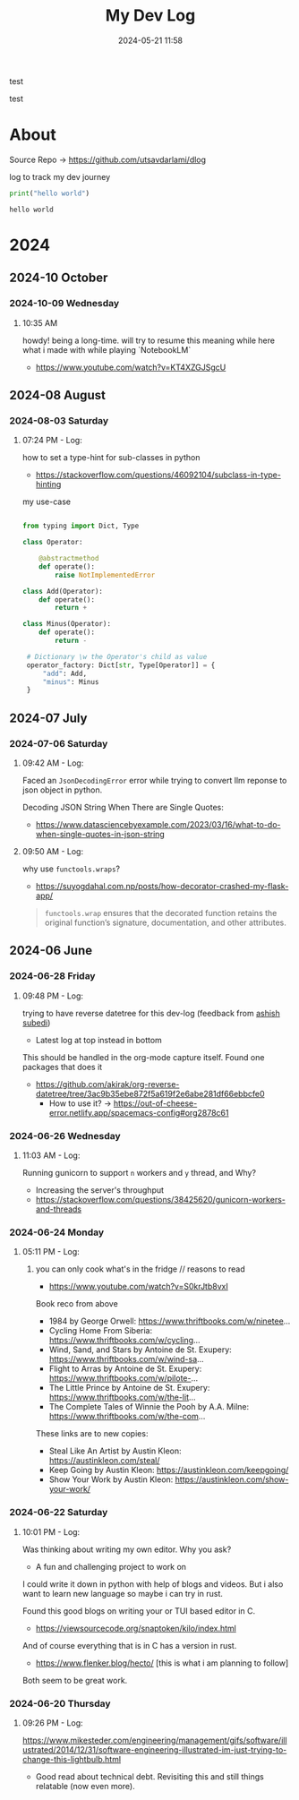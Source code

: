 #+TITLE: My Dev Log
#+date: 2024-05-21 11:58  
#+REVERSE_DATETREE_DATE_FORMAT: %Y-%m-%d %A
#+REVERSE_DATETREE_MONTH_FORMAT: %Y-%m %B
#+REVERSE_DATETREE_YEAR_FORMAT: %Y
#+REVERSE_DATETREE_USE_WEEK_TREE: nil
#+STARTUP: content
#+STARTUP: latexpreview
#+OPTIONS: broken-links:t
#+OPTIONS: toc:3
#+OPTIONS: num:0
#+EXPORT_FILE_NAME: index.html
#+HTML_HEAD: <link rel="stylesheet" href="main.css" type="text/css"/>


test

test

* About 

Source Repo -> https://github.com/utsavdarlami/dlog

log to track my dev journey

#+begin_src python :results output :exports both 
print("hello world")
#+end_src

#+RESULTS:
: hello world

* 2024
:PROPERTIES:
:ID:       FA0EB693-A451-4F5D-A449-8061DA49EC5C
:END:

** 2024-10 October

*** 2024-10-09 Wednesday

**** 10:35 AM
:LOGBOOK:
CLOCK: [2024-10-09 Wed 10:35]--[2024-10-09 Wed 10:37] =>  0:02
:END:

howdy! being a long-time. will try to resume this
meaning while here what i made with while playing \w `NotebookLM`

- https://www.youtube.com/watch?v=KT4XZGJSgcU

** 2024-08 August

*** 2024-08-03 Saturday

**** 07:24 PM - Log:
:LOGBOOK:
CLOCK: [2024-08-03 Sat 19:24]--[2024-08-03 Sat 19:27] =>  0:03
:END:

how to set a type-hint for sub-classes in python

- https://stackoverflow.com/questions/46092104/subclass-in-type-hinting

my use-case

#+begin_src python

  from typing import Dict, Type

  class Operator:

      @abstractmethod
      def operate():
          raise NotImplementedError

  class Add(Operator):
      def operate():
          return +

  class Minus(Operator):
      def operate():
          return -

   # Dictionary \w the Operator's child as value
   operator_factory: Dict[str, Type[Operator]] = {
       "add": Add,
       "minus": Minus
   }

#+end_src

** 2024-07 July
:PROPERTIES:
:ID:       957DEC6C-670A-4077-9EA7-45D1D8E8E586
:END:

*** 2024-07-06 Saturday

**** 09:42 AM - Log:
:LOGBOOK:
CLOCK: [2024-07-06 Sat 09:42]--[2024-07-06 Sat 09:47] =>  0:05
:END:


Faced an ~JsonDecodingError~ error while trying to convert llm reponse to json object in python.

Decoding JSON String When There are Single Quotes:
 - https://www.datasciencebyexample.com/2023/03/16/what-to-do-when-single-quotes-in-json-string

**** 09:50 AM - Log:
:LOGBOOK:
CLOCK: [2024-07-06 Sat 09:50]--[2024-07-06 Sat 09:54] =>  0:04
:END:

why use ~functools.wraps~?
- https://suyogdahal.com.np/posts/how-decorator-crashed-my-flask-app/
#+BEGIN_QUOTE
~functools.wrap~ ensures that the decorated function retains the original function’s signature, documentation, and other attributes.
#+END_QUOTE

** 2024-06 June
:PROPERTIES:
:ID:       DEDBD5FD-A0E6-425B-AB28-D526CEBDCFB7
:END:
*** 2024-06-28 Friday

**** 09:48 PM - Log:
:LOGBOOK:
CLOCK: [2024-06-28 Fri 21:48]--[2024-06-28 Fri 21:50] =>  0:02
:END:

trying to have reverse datetree for this dev-log (feedback from [[https://asubedi.com.np/][ashish subedi]])
- Latest log at top instead in bottom

This should be handled in the org-mode capture itself.
Found one packages that does it
- https://github.com/akirak/org-reverse-datetree/tree/3ac9b35ebe872f5a619f2e6abe281df66ebbcfe0
  - How to use it? -> https://out-of-cheese-error.netlify.app/spacemacs-config#org2878c61
 

*** 2024-06-26 Wednesday

**** 11:03 AM - Log:
:LOGBOOK:
CLOCK: [2024-06-26 Wed 11:03]--[2024-06-26 Wed 11:04] =>  0:01
:END:

Running gunicorn to support ~n~ workers and ~y~ thread, and Why?
- Increasing the server's throughput
- https://stackoverflow.com/questions/38425620/gunicorn-workers-and-threads
  
*** 2024-06-24 Monday

**** 05:11 PM - Log:
:LOGBOOK:
CLOCK: [2024-06-24 Mon 17:11]--[2024-06-24 Mon 17:12] =>  0:01
:END:

***** you can only cook what's in the fridge // reasons to read

- https://www.youtube.com/watch?v=S0krJtb8vxI

Book reco from above
- 1984 by George Orwell: https://www.thriftbooks.com/w/ninetee...
- Cycling Home From Siberia: https://www.thriftbooks.com/w/cycling...
- Wind, Sand, and Stars by Antoine de St. Exupery: https://www.thriftbooks.com/w/wind-sa...
- Flight to Arras by Antoine de St. Exupery: https://www.thriftbooks.com/w/pilote-...
- The Little Prince by Antoine de St. Exupery: https://www.thriftbooks.com/w/the-lit...
- The Complete Tales of Winnie the Pooh by A.A. Milne: https://www.thriftbooks.com/w/the-com...

These links are to new copies:

- Steal Like An Artist by Austin Kleon: https://austinkleon.com/steal/
- Keep Going by Austin Kleon: https://austinkleon.com/keepgoing/
- Show Your Work by Austin Kleon: https://austinkleon.com/show-your-work/

*** 2024-06-22 Saturday

**** 10:01 PM - Log:
:LOGBOOK:
CLOCK: [2024-06-22 Sat 22:01]--[2024-06-22 Sat 22:05] =>  0:04
:END:

Was thinking about writing my own editor. Why you ask?
- A fun and challenging project to work on

I could write it down in python with help of blogs and videos. But i also want to learn new language so maybe i can try in rust.

Found this good blogs on writing your or TUI based editor in C.
- https://viewsourcecode.org/snaptoken/kilo/index.html
And of course everything that is in C has a version in rust.
- https://www.flenker.blog/hecto/ [this is what i am planning to follow]

Both seem to be great work.

*** 2024-06-20 Thursday

**** 09:26 PM - Log:
:LOGBOOK:
CLOCK: [2024-06-20 Thu 21:26]--[2024-06-20 Thu 21:31] =>  0:05
:END:

https://www.mikesteder.com/engineering/management/gifs/software/illustrated/2014/12/31/software-engineering-illustrated-im-just-trying-to-change-this-lightbulb.html
- Good read about technical debt. Revisiting this and still things relatable (now even more).

